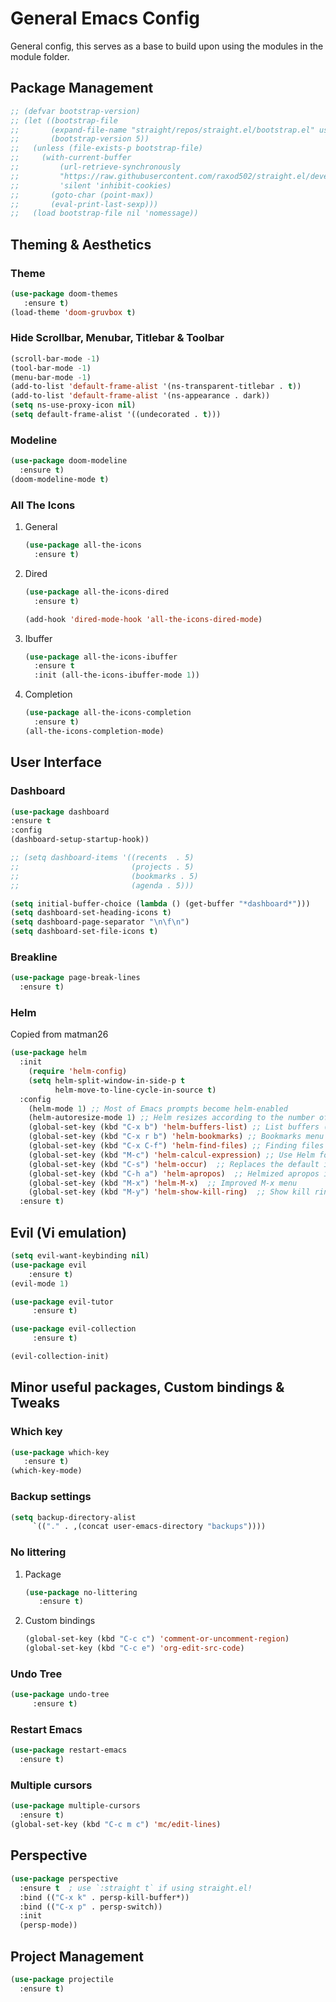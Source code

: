 * General Emacs Config
General config, this serves as a base to build upon using the modules in the module folder.
** Package Management
#+BEGIN_SRC emacs-lisp
  ;; (defvar bootstrap-version)
  ;; (let ((bootstrap-file
  ;;       (expand-file-name "straight/repos/straight.el/bootstrap.el" user-emacs-directory))
  ;;       (bootstrap-version 5))
  ;;   (unless (file-exists-p bootstrap-file)
  ;;     (with-current-buffer
  ;;         (url-retrieve-synchronously
  ;;         "https://raw.githubusercontent.com/raxod502/straight.el/develop/install.el"
  ;;         'silent 'inhibit-cookies)
  ;;       (goto-char (point-max))
  ;;       (eval-print-last-sexp)))
  ;;   (load bootstrap-file nil 'nomessage))
#+END_SRC

** Theming & Aesthetics
*** Theme
#+BEGIN_SRC emacs-lisp
  (use-package doom-themes 
     :ensure t)
  (load-theme 'doom-gruvbox t)
#+END_SRC

*** Hide Scrollbar, Menubar, Titlebar & Toolbar
#+BEGIN_SRC emacs-lisp
  (scroll-bar-mode -1)
  (tool-bar-mode -1)
  (menu-bar-mode -1)
  (add-to-list 'default-frame-alist '(ns-transparent-titlebar . t))
  (add-to-list 'default-frame-alist '(ns-appearance . dark)) 
  (setq ns-use-proxy-icon nil)
  (setq default-frame-alist '((undecorated . t)))
#+END_SRC

*** Modeline
#+BEGIN_SRC emacs-lisp
  (use-package doom-modeline
    :ensure t)
  (doom-modeline-mode t)
#+END_SRC

*** All The Icons
**** General
#+BEGIN_SRC emacs-lisp
  (use-package all-the-icons 
    :ensure t)
#+END_SRC

**** Dired
#+BEGIN_SRC emacs-lisp
  (use-package all-the-icons-dired 
    :ensure t)

  (add-hook 'dired-mode-hook 'all-the-icons-dired-mode)
#+END_SRC

**** Ibuffer
#+BEGIN_SRC emacs-lisp
  (use-package all-the-icons-ibuffer
    :ensure t
    :init (all-the-icons-ibuffer-mode 1))
#+END_SRC

**** Completion
#+BEGIN_SRC emacs-lisp
  (use-package all-the-icons-completion
    :ensure t)
  (all-the-icons-completion-mode)
#+END_SRC

** User Interface
*** Dashboard
#+BEGIN_SRC emacs-lisp
  (use-package dashboard
  :ensure t
  :config
  (dashboard-setup-startup-hook))
  
  ;; (setq dashboard-items '((recents  . 5)
  ;;                         (projects . 5)
  ;;                         (bookmarks . 5)
  ;;                         (agenda . 5)))
  
  (setq initial-buffer-choice (lambda () (get-buffer "*dashboard*")))
  (setq dashboard-set-heading-icons t)
  (setq dashboard-page-separator "\n\f\n")
  (setq dashboard-set-file-icons t)
  
#+END_SRC

#+RESULTS:
: 10

*** Breakline
#+BEGIN_SRC emacs-lisp
  (use-package page-break-lines
    :ensure t)
#+END_SRC

*** Helm
Copied from matman26
#+BEGIN_SRC emacs-lisp
  (use-package helm
    :init
      (require 'helm-config)
      (setq helm-split-window-in-side-p t
            helm-move-to-line-cycle-in-source t)
    :config 
      (helm-mode 1) ;; Most of Emacs prompts become helm-enabled
      (helm-autoresize-mode 1) ;; Helm resizes according to the number of candidates
      (global-set-key (kbd "C-x b") 'helm-buffers-list) ;; List buffers ( Emacs way )
      (global-set-key (kbd "C-x r b") 'helm-bookmarks) ;; Bookmarks menu
      (global-set-key (kbd "C-x C-f") 'helm-find-files) ;; Finding files with Helm
      (global-set-key (kbd "M-c") 'helm-calcul-expression) ;; Use Helm for calculations
      (global-set-key (kbd "C-s") 'helm-occur)  ;; Replaces the default isearch keybinding
      (global-set-key (kbd "C-h a") 'helm-apropos)  ;; Helmized apropos interface
      (global-set-key (kbd "M-x") 'helm-M-x)  ;; Improved M-x menu
      (global-set-key (kbd "M-y") 'helm-show-kill-ring)  ;; Show kill ring, pick something to paste
    :ensure t)
#+END_SRC

** Evil (Vi emulation)
#+BEGIN_SRC emacs-lisp
  (setq evil-want-keybinding nil)
  (use-package evil
	  :ensure t)
  (evil-mode 1)

  (use-package evil-tutor 
       :ensure t)

  (use-package evil-collection 
       :ensure t)

  (evil-collection-init)
#+END_SRC

** Minor useful packages, Custom bindings & Tweaks
*** Which key
#+BEGIN_SRC emacs-lisp
  (use-package which-key 
     :ensure t)
  (which-key-mode)
#+END_SRC

*** Backup settings
#+BEGIN_SRC emacs-lisp
  (setq backup-directory-alist
       `(("." . ,(concat user-emacs-directory "backups"))))
#+END_SRC

*** No littering
**** Package
#+BEGIN_SRC emacs-lisp
  (use-package no-littering
     :ensure t)
#+END_SRC

**** Custom bindings
#+BEGIN_SRC emacs-lisp
  (global-set-key (kbd "C-c c") 'comment-or-uncomment-region)
  (global-set-key (kbd "C-c e") 'org-edit-src-code)
#+END_SRC

*** Undo Tree
#+BEGIN_SRC emacs-lisp
  (use-package undo-tree 
       :ensure t)
#+END_SRC

*** Restart Emacs
#+BEGIN_SRC emacs-lisp
  (use-package restart-emacs
    :ensure t)
#+END_SRC

*** Multiple cursors
#+BEGIN_SRC emacs-lisp
  (use-package multiple-cursors
    :ensure t)
  (global-set-key (kbd "C-c m c") 'mc/edit-lines)
#+END_SRC

#+RESULTS:
: mc/edit-lines

** Perspective
#+BEGIN_SRC emacs-lisp
  (use-package perspective
    :ensure t  ; use `:straight t` if using straight.el!
    :bind (("C-x k" . persp-kill-buffer*))
    :bind (("C-x p" . persp-switch))
    :init
    (persp-mode))
#+END_SRC

** Project Management
#+BEGIN_SRC emacs-lisp
  (use-package projectile
    :ensure t)
#+END_SRC

